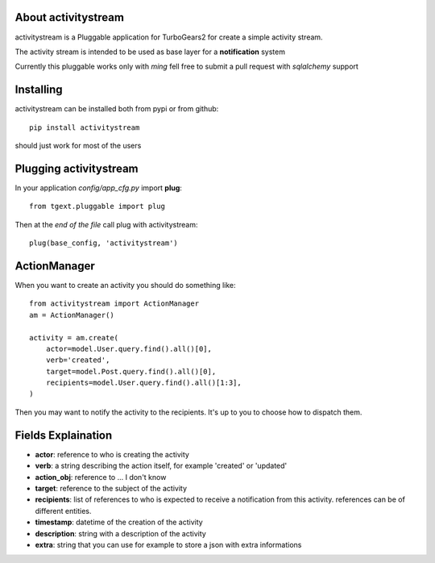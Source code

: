 About activitystream
--------------------

activitystream is a Pluggable application for TurboGears2 for create a simple activity stream.

The activity stream is intended to be used as base layer for a **notification** system

Currently this pluggable works only with *ming* fell free to submit a pull request with *sqlalchemy* support

Installing
----------

activitystream can be installed both from pypi or from github::

    pip install activitystream

should just work for most of the users

Plugging activitystream
-----------------------

In your application *config/app_cfg.py* import **plug**::

    from tgext.pluggable import plug

Then at the *end of the file* call plug with activitystream::

    plug(base_config, 'activitystream')


ActionManager
-------------

When you want to create an activity you should do something like::

    from activitystream import ActionManager
    am = ActionManager()

    activity = am.create(
        actor=model.User.query.find().all()[0],
        verb='created',
        target=model.Post.query.find().all()[0],
        recipients=model.User.query.find().all()[1:3],
    )

Then you may want to notify the activity to the recipients.
It's up to you to choose how to dispatch them.


Fields Explaination
-------------------

- **actor**: reference to who is creating the activity
- **verb**: a string describing the action itself, for example 'created' or 'updated'
- **action_obj**: reference to ... I don't know
- **target**: reference to the subject of the activity
- **recipients**: list of references to who is expected to receive
  a notification from this activity. references can be of different entities.
- **timestamp**: datetime of the creation of the activity
- **description**: string with a description of the activity
- **extra**: string that you can use for example to store a json with extra informations
